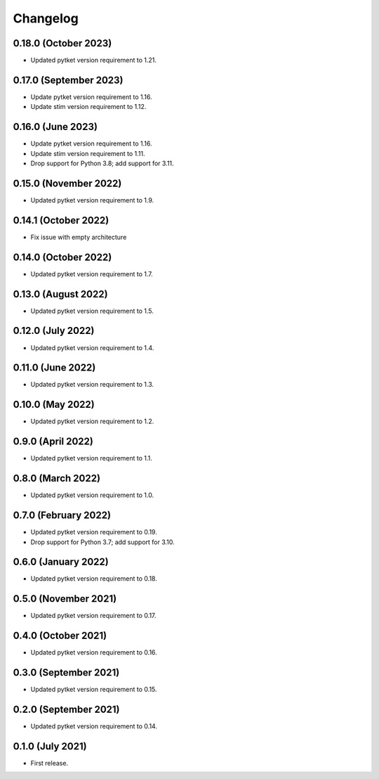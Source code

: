 Changelog
~~~~~~~~~

0.18.0 (October 2023)
---------------------

* Updated pytket version requirement to 1.21.

0.17.0 (September 2023)
-----------------------

* Update pytket version requirement to 1.16.
* Update stim version requirement to 1.12.

0.16.0 (June 2023)
------------------

* Update pytket version requirement to 1.16.
* Update stim version requirement to 1.11.
* Drop support for Python 3.8; add support for 3.11.

0.15.0 (November 2022)
----------------------

* Updated pytket version requirement to 1.9.

0.14.1 (October 2022)
---------------------

* Fix issue with empty architecture

0.14.0 (October 2022)
--------------------

* Updated pytket version requirement to 1.7.

0.13.0 (August 2022)
--------------------

* Updated pytket version requirement to 1.5.

0.12.0 (July 2022)
------------------

* Updated pytket version requirement to 1.4.

0.11.0 (June 2022)
------------------

* Updated pytket version requirement to 1.3.

0.10.0 (May 2022)
-----------------

* Updated pytket version requirement to 1.2.

0.9.0 (April 2022)
------------------

* Updated pytket version requirement to 1.1.

0.8.0 (March 2022)
------------------

* Updated pytket version requirement to 1.0.

0.7.0 (February 2022)
---------------------

* Updated pytket version requirement to 0.19.
* Drop support for Python 3.7; add support for 3.10.

0.6.0 (January 2022)
--------------------

* Updated pytket version requirement to 0.18.

0.5.0 (November 2021)
---------------------

* Updated pytket version requirement to 0.17.

0.4.0 (October 2021)
--------------------

* Updated pytket version requirement to 0.16.

0.3.0 (September 2021)
----------------------

* Updated pytket version requirement to 0.15.

0.2.0 (September 2021)
----------------------

* Updated pytket version requirement to 0.14.

0.1.0 (July 2021)
-----------------

* First release.

